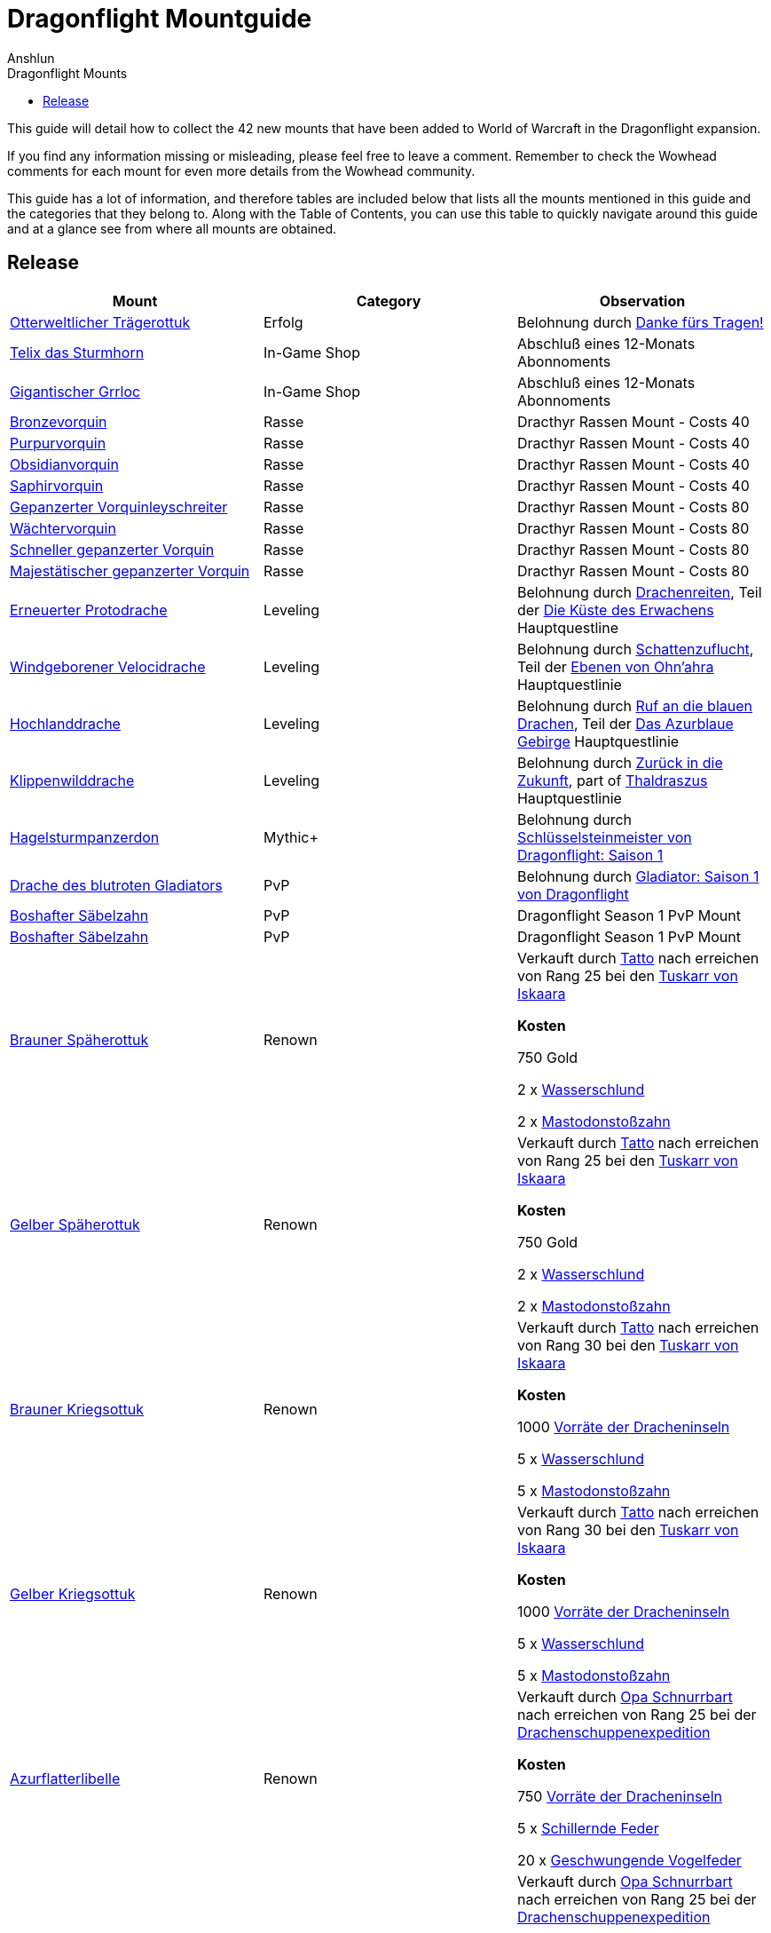 = {subject}
Anshlun
:subject: Dragonflight Mountguide
:description:  Collection how to get the different Mounts in Shadowlands
:doctype: article
:confidentiality: Open
:listing-caption: Listing
:toc:
:toclevels: 1
:toc-title: Dragonflight Mounts

This guide will detail how to collect the 42 new mounts that have been added to World of Warcraft in the Dragonflight expansion.

If you find any information missing or misleading, please feel free to leave a comment. Remember to check the Wowhead comments for each mount for even more details from the Wowhead community.

This guide has a lot of information, and therefore tables are included below that lists all the mounts mentioned in this guide and the categories that they belong to. Along with the Table of Contents, you can use this table to quickly navigate around this guide and at a glance see from where all mounts are obtained.

== Release

[options="header"]
|========================================================================================================================================================================================================================================
| Mount                                                                                                          | Category             | Observation
|  https://www.wowhead.com/de/item=198654/otterweltlicher-trägerottuk[Otterweltlicher Trägerottuk]                                                                                   | Erfolg          | Belohnung durch  https://www.wowhead.com/de/achievement=15834/danke-fürs-tragen[Danke fürs Tragen!]
|  https://www.wowhead.com/de/spell=381529/telix-das-sturmhorn[Telix das Sturmhorn]                                                                                           | In-Game Shop         | Abschluß eines 12-Monats Abonnoments
|  https://www.wowhead.com/de/spell=315132/gigantischer-grrloc[Gigantischer Grrloc]                                                                                           | In-Game Shop         | Abschluß eines 12-Monats Abonnoments
|  https://www.wowhead.com/de/item=201720/bronzevorquin[Bronzevorquin]                                                                                                 | Rasse               | Dracthyr Rassen Mount - Costs 40
|  https://www.wowhead.com/de/item=201702/purpurvorquin[Purpurvorquin]                                                                                                 | Rasse               | Dracthyr Rassen Mount - Costs 40
|  https://www.wowhead.com/de/item=201719/obsidianvorquin[Obsidianvorquin]                                                                                               | Rasse               | Dracthyr Rassen Mount - Costs 40
|  https://www.wowhead.com/de/item=201704/saphirvorquin[Saphirvorquin]                                                                                                 | Rasse               | Dracthyr Rassen Mount - Costs 40
|  https://www.wowhead.com/de/item=198809/gepanzerter-vorquinleyschreiter[Gepanzerter Vorquinleyschreiter]                                                                               | Rasse               | Dracthyr Rassen Mount - Costs 80
|  https://www.wowhead.com/de/item=198808/wächtervorquin[Wächtervorquin]                                                                                                | Rasse               | Dracthyr Rassen Mount - Costs 80
|  https://www.wowhead.com/de/item=198810/schneller-gepanzerter-vorquin[Schneller gepanzerter Vorquin]                                                                                 | Rasse               | Dracthyr Rassen Mount - Costs 80
|  https://www.wowhead.com/de/item=198811/majestätischer-gepanzerter-vorquin[Majestätischer gepanzerter Vorquin]                                                                            | Rasse               | Dracthyr Rassen Mount - Costs 80
|  https://www.wowhead.com/de/item=194034/erneuerter-protodrache[Erneuerter Protodrache] | Leveling             | Belohnung durch https://www.wowhead.com/de/quest=68795/drachenreiten[Drachenreiten], Teil der https://www.wowhead.com/de/zone=13644/die-küste-des-erwachens[Die Küste des Erwachens] Hauptquestline
|  https://www.wowhead.com/de/item=194549/windgeborener-velocidrache[Windgeborener Velocidrache]                                                                                    | Leveling             | Belohnung durch https://www.wowhead.com/de/quest=70220/schattenzuflucht[Schattenzuflucht], Teil der  https://www.wowhead.com/de/zone=13645/ebenen-von-ohnahra[Ebenen von Ohn'ahra] Hauptquestlinie
|  https://www.wowhead.com/de/item=194106/hochlanddrache[Hochlanddrache]                                                                                                | Leveling             | Belohnung durch https://www.wowhead.com/de/quest=66027/ruf-an-die-blauen-drachen[Ruf an die blauen Drachen], Teil der https://www.wowhead.com/de/zone=13646/das-azurblaue-gebirge[Das Azurblaue Gebirge] Hauptquestlinie
|  https://www.wowhead.com/de/item=194521/klippenwilddrache[Klippenwilddrache]                                                                                             | Leveling             | Belohnung durch https://www.wowhead.com/de/quest=66040/zurück-in-die-zukunft[Zurück in die Zukunft], part of https://www.wowhead.com/de/zone=13647/thaldraszus[Thaldraszus] Hauptquestlinie
| https://www.wowhead.com/de/item=199412/hagelsturmpanzerdon[Hagelsturmpanzerdon] | Mythic+              | Belohnung durch https://www.wowhead.com/de/achievement=16649/schlüsselsteinmeister-von-dragonflight-saison-1[Schlüsselsteinmeister von Dragonflight: Saison 1]
|  https://www.wowhead.com/de/item=202086/drache-des-blutroten-gladiators[Drache des blutroten Gladiators]                                                                               | PvP                  | Belohnung durch https://www.wowhead.com/de/achievement=15957/gladiator-saison-1-von-dragonflight[Gladiator: Saison 1 von Dragonflight]
|  https://www.wowhead.com/de/item=201789/boshafter-säbelzahn[Boshafter Säbelzahn]                                                                                           | PvP                  | Dragonflight Season 1 PvP Mount
|  https://www.wowhead.com/de/item=201788/boshafter-säbelzahn[Boshafter Säbelzahn]                                                                                           | PvP                  | Dragonflight Season 1 PvP Mount
|  https://www.wowhead.com/de/item=198872/brauner-späherottuk[Brauner Späherottuk] | Renown               | Verkauft durch https://www.wowhead.com/de/npc=186462/tatto[Tatto] nach erreichen von Rang 25 bei den https://www.wowhead.com/de/faction=2511/tuskarr-von-iskaara[Tuskarr von Iskaara]

**Kosten**

750 Gold

2 x https://www.wowhead.com/de/item=201400/wasserschlund[Wasserschlund]

2 x https://www.wowhead.com/de/item=201403/mastodonstoßzahn[Mastodonstoßzahn]
| https://www.wowhead.com/de/item=200118/gelber-späherottuk[Gelber Späherottuk] | Renown               | Verkauft durch https://www.wowhead.com/de/npc=186462/tatto[Tatto] nach erreichen von Rang 25 bei den https://www.wowhead.com/de/faction=2511/tuskarr-von-iskaara[Tuskarr von Iskaara]

**Kosten**

750 Gold

2 x https://www.wowhead.com/de/item=201400/wasserschlund[Wasserschlund]

2 x https://www.wowhead.com/de/item=201403/mastodonstoßzahn[Mastodonstoßzahn]
|  https://www.wowhead.com/de/item=201426/brauner-kriegsottuk[Brauner Kriegsottuk]    | Renown | Verkauft durch https://www.wowhead.com/de/npc=186462/tatto[Tatto] nach erreichen von Rang 30 bei den https://www.wowhead.com/de/faction=2511/tuskarr-von-iskaara[Tuskarr von Iskaara]

**Kosten**

1000 https://www.wowhead.com/de/currency=2003/vorräte-der-dracheninseln[Vorräte der Dracheninseln]

5 x https://www.wowhead.com/de/item=201400/wasserschlund[Wasserschlund]

5 x https://www.wowhead.com/de/item=201403/mastodonstoßzahn[Mastodonstoßzahn]
|  https://www.wowhead.com/de/item=201425/gelber-kriegsottuk[Gelber Kriegsottuk]                                                                                            |  Renown | Verkauft durch https://www.wowhead.com/de/npc=186462/tatto[Tatto] nach erreichen von Rang 30 bei den https://www.wowhead.com/de/faction=2511/tuskarr-von-iskaara[Tuskarr von Iskaara]

**Kosten**

1000 https://www.wowhead.com/de/currency=2003/vorräte-der-dracheninseln[Vorräte der Dracheninseln]

5 x https://www.wowhead.com/de/item=201400/wasserschlund[Wasserschlund]

5 x https://www.wowhead.com/de/item=201403/mastodonstoßzahn[Mastodonstoßzahn]
|  https://www.wowhead.com/de/item=192762/azurflatterlibelle[Azurflatterlibelle]                                                                                            | Renown               | Verkauft durch https://www.wowhead.com/de/npc=187408/opa-schnurrbart[Opa Schnurrbart] nach erreichen von Rang 25 bei der https://www.wowhead.com/de/faction=2507/drachenschuppen-expedition[Drachenschuppenexpedition]

**Kosten**

750 https://www.wowhead.com/de/currency=2003/vorräte-der-dracheninseln[Vorräte der Dracheninseln]

5 x https://www.wowhead.com/de/item=201401/schillernde-feder[Schillernde Feder]

20 x https://www.wowhead.com/de/item=193053/geschwungene-vogelfeder[Geschwungende Vogelfeder]
|  https://www.wowhead.com/de/item=192761/gezähmte-flatterlibelle[Gezähmte Flatterlibelle]                                                                                            | Renown               | Verkauft durch https://www.wowhead.com/de/npc=187408/opa-schnurrbart[Opa Schnurrbart] nach erreichen von Rang 25 bei der https://www.wowhead.com/de/faction=2507/drachenschuppen-expedition[Drachenschuppenexpedition]

**Kosten**

750 https://www.wowhead.com/de/currency=2003/vorräte-der-dracheninseln[Vorräte der Dracheninseln]

5 x https://www.wowhead.com/de/item=201401/schillernde-feder[Schillernde Feder]

20 x https://www.wowhead.com/de/item=193053/geschwungene-vogelfeder[Geschwungende Vogelfeder]

|  https://www.wowhead.com/de/item=192764/tiefgrüne-flatterlibelle[Tiefgrüne Flatterlibelle]                                                                                      | Drop                 | Seltener Drop von https://www.wowhead.com/de/object=376587/expeditionsspäherpack[Expeditionsspäherpack].
nach erreichen von Rang 25 bei der https://www.wowhead.com/de/faction=2507/drachenschuppen-expedition[Drachenschuppenexpedition] um zu droppen.

|  https://www.wowhead.com/de/item=198825/zenetküken[Zenetküken] | Drop                 | Schlüpft von https://www.wowhead.com/de/item=200879/zenetei[Zenetei] nach 7 Tagen.

Das Ei kann erhalten werden von https://www.wowhead.com/de/npc=193209/zenet-avis[Zenet Avis].
|  https://www.wowhead.com/de/item=201440/zügel-des-befreiten-slyvern[Zügel des befreiten Slyvern] | Drop                 | Drop von https://www.wowhead.com/de/npc=195353/brisenbiss[Brisenbiss]
|  https://www.wowhead.com/de/item=192601/loyales-magmammut[Loyales Magmammut] | Ruf | Ereiche maximalen Ruf bei https://www.wowhead.com/de/faction=2518/sabellian[Sabellian] und https://www.wowhead.com/de/faction=2517/furorion[Furorion] und schließe https://www.wowhead.com/de/achievement=16736/schwerer-mammutdiebstahl[Schwerer Mammutdiebstahl] ab.
| https://www.wowhead.com/de/item=192791/ebenenschreiterträger[Ebenenschreiterträger] | Events | Enthalten in https://www.wowhead.com/de/item=200468/beute-der-großen-jagd[Beute der großen Jagd], Belohnung der ersten "Große Jagd" pro Woche
| https://www.wowhead.com/de/item=192775/sturmbalgsalamanther[Sturmbalgsalamanther] | Events               | Verkauft durch https://www.wowhead.com/de/npc=196516/mythressa[Mythressa].

Kosten 2000 x https://www.wowhead.com/de/currency=2118/elementarüberfluss[Elementarüberfluss]
|  https://www.wowhead.com/de/item=198821/göttlicher-kuss-von-ohnahra[Göttlicher Kuss von Ohn'ahra]                                                                                  | Puzzle               | Erfordert Rang 9 bei https://www.wowhead.com/de/faction=2503/zentauren-der-maruuk[Zentauren der Maruuk]

https://www.wowhead.com/news/divine-kiss-of-ohnahra-ohuna-transformation-mount-in-dragonflight-329817[Puzzle Instructions]

|  https://www.wowhead.com/de/item=192799/lizis-zügel[Lizis Zügel]                                                                                                   | Puzzle               | Fünf Tage Quest abschließen. Erfordert Rang 9 bei https://www.wowhead.com/de/faction=2503/zentauren-der-maruuk[Zentauren der Maruuk]

https://www.wowhead.com/item=192799/lizis-reins#comments:id=5443480[Puzzle Instructions]
|  https://www.wowhead.com/de/item=192786/schneckenhaus-einer-schlummernden-weltenschnecke[Schneckenhaus einer schlummernden Weltenschnecke]                                                              | Puzzle               | Verkauft durch https://www.wowhead.com/de/npc=193310/händlerin-vexil[Händlerin Vexil] für 1000x https://www.wowhead.com/de/item=202173/magmapartikel[Magmapartikel]. https://www.wowhead.com/news/how-to-obtain-the-scrappy-worldsnail-collect-magmotes-for-magma-snail-mount-330240#news-post-330240[Click for more details].
|  https://www.wowhead.com/de/item=201454/temperamentvolle-himmelskralle[Temperamentvolle Himmelskralle] | Puzzle               | Bringe die folgenden Kochprodukte zu https://www.wowhead.com/de/npc=190892/zonwogi[Zon'Wogi]. https://www.wowhead.com/news/how-to-obtain-the-temperament-skyclaw-secret-mount-in-dragonflight-330267[Click for more details].

20x https://www.wowhead.com/de/item=201421/tuskarrdörrfleisch[Tuskarrdörrfleisch]

20x https://www.wowhead.com/de/item=201422/blitzgefrorenes-fleisch[Blitzgefrorenes Fleisch]

20x https://www.wowhead.com/de/item=201420/gnolans-spezialität-des-hauses[Gnolans Spezialität des Hauses]
|  https://www.wowhead.com/de/item=198871/ottuk-des-iskaarahändlers[Ottuk des Iskaarahändlers]                                                                                     | Raid Drop            | Verkauft durch https://www.wowhead.com/de/npc=199448/tattukiaka[Tattukiaka]

Kosten: https://www.wowhead.com/de/item=195502/terros-gefangener-kern?bonus=7935[Terros' gefangener Kern] und https://www.wowhead.com/de/item=195496/auge-des-rachsüchtigen-hurrikans?bonus=7935[Auge des rachsüchtigen Hurrikans].
Alle beide sind Raiddrops und können von jeder Schwierigkeit erhalten werden.
|  https://www.wowhead.com/de/item=192806/wütendes-magmammut[Wütendes Magmammut]                                                                                            | Raid Erfolg     | Belohnung durch https://www.wowhead.com/de/achievement=16355/ruhm-des-gewölbeschlachtzüglers[Ruhm des Gewölbeschlachtzüglers]
|  https://www.wowhead.com/de/item=198873/ottuk-des-elfenbeinhändlers[Ottuk des Elfenbeinhändlers]                                                                                   | Dungeon Drop         | Verkauft durch https://www.wowhead.com/de/npc=199448/tattukiaka[Tattukiaka]

Kosten  https://www.wowhead.com/de/item=193696/donnernder-starkregenring?bonus=7974[Donnernder Starkregenring], https://www.wowhead.com/de/item=193633/instabile-arkanschleife?bonus=7974[Instabile Arkanschleife], und  https://www.wowhead.com/de/item=193708/platinsternenband?bonus=7974[Platinsternenband].

Alle drei sind Dungeondrops und können von jeder Schwierigkeit erhalten werden.
|  https://www.wowhead.com/de/item=192784/panzerklatscher[Panzerklatscher]                                                                                               | Dungeon Erfolg  | Erfolg von https://www.wowhead.com/de/achievement=16295/ruhm-des-helden-von-dragonflight[Ruhm des Helden von Dragonflight]


|  https://www.wowhead.com/de/item=198870/otto[Otto]                                                                                                          | Erfolg              | Belohnung von https://www.wowhead.com/de/quest=72738/the-way-to-an-ottos-heart[The Way to an Ottos Heart]


|  https://www.wowhead.com/de/item=192777/magmahäuschen[Magmahäuschen]                                                                                                 | Puzzle              | Um  Magmahäuschen zu bekommen, müsst ihr einen https://www.wowhead.com/de/item=201883/leerer-magmapanzer[Leerer Magmapanzer] finden.
Die werden von https://www.wowhead.com/de/npc=193138/lavaschlürfer[Lavaschlürfer] gedroppt. Wenn ihr den leeren Panzer habt, geht zu der https://www.wowhead.com/de/npc=199010/ermächtigte-schnecke[Ermächtigte Schnecke] in der Lava und benutzt sie (Rechtsklick auf die Schnecke)

*TomTom* +
/way 22.6 71.6 Lavaschlürfer +
/way 71.2 25.4 Ermächtigte Schnecke
|========================================================================================================================================================================================================================================


=== Quelle

https://www.wowhead.com/de/guide/mounts-dragonflight[WoWHead]